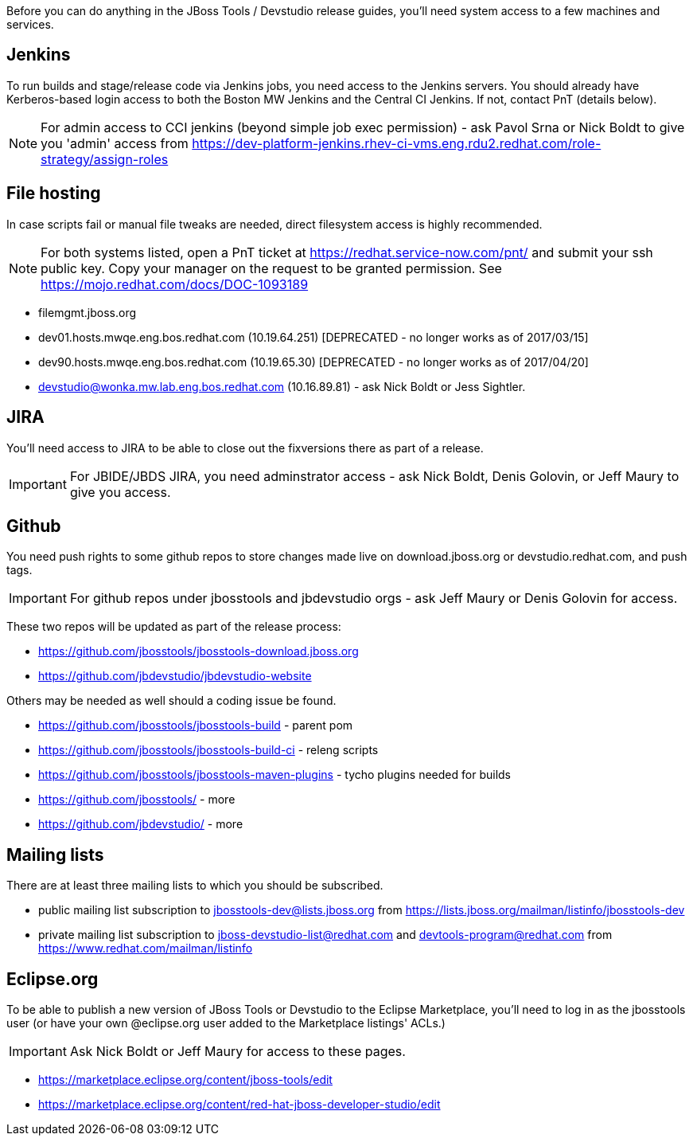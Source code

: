 Before you can do anything in the JBoss Tools / Devstudio release guides, you'll need system access to a few machines and services.

== Jenkins

To run builds and stage/release code via Jenkins jobs, you need access to the Jenkins servers. You should already have Kerberos-based login access to both the Boston MW Jenkins and the Central CI Jenkins. If not, contact PnT (details below).

NOTE: For admin access to CCI jenkins (beyond simple job exec permission) - ask Pavol Srna or Nick Boldt to give you 'admin' access from https://dev-platform-jenkins.rhev-ci-vms.eng.rdu2.redhat.com/role-strategy/assign-roles

== File hosting

In case scripts fail or manual file tweaks are needed, direct filesystem access is highly recommended.

NOTE: For both systems listed, open a PnT ticket at https://redhat.service-now.com/pnt/ and submit your ssh public key. Copy your manager on the request to be granted permission. See link:https://mojo.redhat.com/docs/DOC-1093189[]

* filemgmt.jboss.org
* dev01.hosts.mwqe.eng.bos.redhat.com (10.19.64.251) [DEPRECATED - no longer works as of 2017/03/15]
* dev90.hosts.mwqe.eng.bos.redhat.com (10.19.65.30) [DEPRECATED - no longer works as of 2017/04/20]
* devstudio@wonka.mw.lab.eng.bos.redhat.com (10.16.89.81) - ask Nick Boldt or Jess Sightler.

== JIRA

You'll need access to JIRA to be able to close out the fixversions there as part of a release.

IMPORTANT: For JBIDE/JBDS JIRA, you need adminstrator access - ask Nick Boldt, Denis Golovin, or Jeff Maury to give you access.

== Github

You need push rights to some github repos to store changes made live on download.jboss.org or devstudio.redhat.com, and push tags.

IMPORTANT: For github repos under jbosstools and jbdevstudio orgs - ask Jeff Maury or Denis Golovin for access.

These two repos will be updated as part of the release process:

* https://github.com/jbosstools/jbosstools-download.jboss.org
* https://github.com/jbdevstudio/jbdevstudio-website

Others may be needed as well should a coding issue be found.

* https://github.com/jbosstools/jbosstools-build - parent pom
* https://github.com/jbosstools/jbosstools-build-ci - releng scripts
* https://github.com/jbosstools/jbosstools-maven-plugins - tycho plugins needed for builds
* https://github.com/jbosstools/ - more
* https://github.com/jbdevstudio/ - more

== Mailing lists

There are at least three mailing lists to which you should be subscribed.

* public mailing list subscription to jbosstools-dev@lists.jboss.org from https://lists.jboss.org/mailman/listinfo/jbosstools-dev
* private mailing list subscription to jboss-devstudio-list@redhat.com and devtools-program@redhat.com from https://www.redhat.com/mailman/listinfo

== Eclipse.org

To be able to publish a new version of JBoss Tools or Devstudio to the Eclipse Marketplace, you'll need to log in as the jbosstools user (or have your own @eclipse.org user added to the Marketplace listings' ACLs.)

IMPORTANT: Ask Nick Boldt or Jeff Maury for access to these pages.

* https://marketplace.eclipse.org/content/jboss-tools/edit
* https://marketplace.eclipse.org/content/red-hat-jboss-developer-studio/edit
